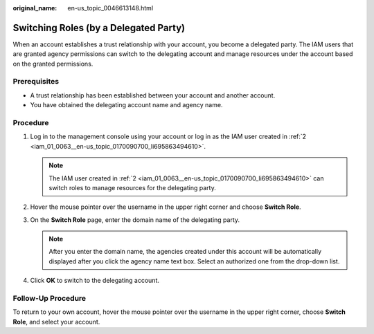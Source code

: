 :original_name: en-us_topic_0046613148.html

.. _en-us_topic_0046613148:

Switching Roles (by a Delegated Party)
======================================

When an account establishes a trust relationship with your account, you become a delegated party. The IAM users that are granted agency permissions can switch to the delegating account and manage resources under the account based on the granted permissions.

Prerequisites
-------------

-  A trust relationship has been established between your account and another account.
-  You have obtained the delegating account name and agency name.

Procedure
---------

#. Log in to the management console using your account or log in as the IAM user created in :ref:`2 <iam_01_0063__en-us_topic_0170090700_li695863494610>`.

   .. note::

      The IAM user created in :ref:`2 <iam_01_0063__en-us_topic_0170090700_li695863494610>` can switch roles to manage resources for the delegating party.

#. Hover the mouse pointer over the username in the upper right corner and choose **Switch Role**.
#. On the **Switch Role** page, enter the domain name of the delegating party.

   .. note::

      After you enter the domain name, the agencies created under this account will be automatically displayed after you click the agency name text box. Select an authorized one from the drop-down list.

#. Click **OK** to switch to the delegating account.

Follow-Up Procedure
-------------------

To return to your own account, hover the mouse pointer over the username in the upper right corner, choose **Switch Role**, and select your account.
